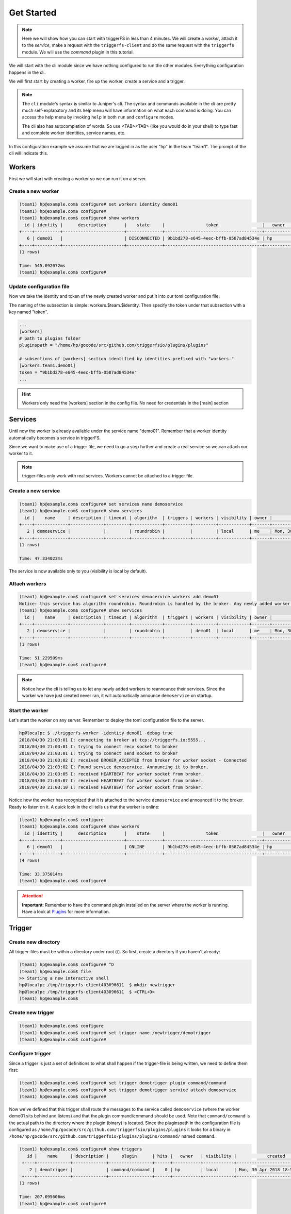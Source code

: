 ===========
Get Started
===========

.. note::

   Here we will show how you can start with triggerFS in less than 4 minutes. We will create a `worker`, attach it to the `service`, make a request with the ``triggerfs-client`` and do the same request with the ``triggerfs`` module.
   We will use the `command` plugin in this tutorial.

We will start with the cli module since we have nothing configured to run the other modules. Everything configuration happens in the cli.

We will first start by creating a worker, fire up the worker, create a service and a trigger.

.. note::

   The ``cli`` module's syntax is similar to Juniper's cli. The syntax and commands available in the cli are pretty much self-explanatory and its help menu will have information on what each command is doing. You can access the help menu by invoking ``help`` in both ``run`` and ``configure`` modes.
   
   The cli also has autocompletion of words. So use <TAB><TAB> (like you would do in your shell) to type fast and complete worker identities, service names, etc.

In this configuration example we assume that we are logged in as the user "hp" in the team "team1". The prompt of the cli will indicate this.

Workers
#######

First we will start with creating a worker so we can run it on a server.

Create a new worker
-------------------

.. code-block:: bash

   (team1) hp@example.com$ configure# set workers identity demo01
   (team1) hp@example.com$ configure#  
   (team1) hp@example.com$ configure# show workers
     id | identity |      description       |    state     |                token                 |   owner   |            created            |            updated             
   +----+----------+------------------------+--------------+--------------------------------------+-----------+-------------------------------+-------------------------------+
      6 | demo01   |                        | DISCONNECTED | 9b1bd278-e645-4eec-bffb-0587ad84534e | hp        | Mon, 30 Apr 2018 18:45:30 UTC | Mon, 30 Apr 2018 18:45:30 UTC  
   +----+----------+------------------------+--------------+--------------------------------------+-----------+-------------------------------+-------------------------------+
   (1 rows)

   Time: 545.092072ms
   (team1) hp@example.com$ configure#  

Update configuration file
-------------------------

Now we take the identity and token of the newly created worker and put it into our toml configuration file.

The naming of the subsection is simple: workers.$team.$identity. Then specify the token under that subsection with a key named "token".

.. code-block:: bash

   ...
   [workers]
   # path to plugins folder
   pluginspath = "/home/hp/gocode/src/github.com/triggerfsio/plugins/plugins"
   
   # subsections of [workers] section identified by identities prefixed with "workers."
   [workers.team1.demo01]
   token = "9b1bd278-e645-4eec-bffb-0587ad84534e"
   ...

.. hint::

   Workers only need the [workers] section in the config file. No need for credentials in the [main] section

Services
########

Until now the worker is already available under the service name "demo01". Remember that a worker identity automatically becomes a service in triggerFS.

Since we want to make use of a trigger file, we need to go a step further and create a real service so we can attach our worker to it.

.. note::

   trigger-files only work with real services. Workers cannot be attached to a trigger file.

Create a new service
--------------------

.. code-block:: bash

   (team1) hp@example.com$ configure# set services name demoservice
   (team1) hp@example.com$ configure# show services
     id |    name     | description | timeout | algorithm  | triggers | workers | visibility | owner |            created            |            updated             
   +----+-------------+-------------+---------+------------+----------+---------+------------+-------+-------------------------------+-------------------------------+
      2 | demoservice |             |         | roundrobin |          |         | local      | me    | Mon, 30 Apr 2018 18:49:02 UTC | Mon, 30 Apr 2018 18:49:02 UTC  
   +----+-------------+-------------+---------+------------+----------+---------+------------+-------+-------------------------------+-------------------------------+
   (1 rows)

   Time: 47.334023ms

The service is now available only to you (visibility is local by default).

Attach workers
--------------

.. code-block:: bash

   (team1) hp@example.com$ configure# set services demoservice workers add demo01
   Notice: this service has algorithm roundrobin. Roundrobin is handled by the broker. Any newly added worker to this service should reannounce its services.
   (team1) hp@example.com$ configure# show services
     id |    name     | description | timeout | algorithm  | triggers | workers | visibility | owner |            created            |            updated             
   +----+-------------+-------------+---------+------------+----------+---------+------------+-------+-------------------------------+-------------------------------+
      2 | demoservice |             |         | roundrobin |          | demo01  | local      | me    | Mon, 30 Apr 2018 18:49:02 UTC | Mon, 30 Apr 2018 18:49:02 UTC  
   +----+-------------+-------------+---------+------------+----------+---------+------------+-------+-------------------------------+-------------------------------+
   (1 rows)

   Time: 51.229509ms
   (team1) hp@example.com$ configure#  


.. note::

   Notice how the cli is telling us to let any newly added workers to reannounce their services. Since the worker we have just created never ran, it will automatically announce ``demoservice`` on startup.

Start the worker
----------------

Let's start the worker on any server. Remember to deploy the toml configuration file to the server.

.. code-block:: bash

   hp@localpc $ ./triggerfs-worker -identity demo01 -debug true
   2018/04/30 21:03:01 I: connecting to broker at tcp://triggerfs.io:5555...
   2018/04/30 21:03:01 I: trying to connect recv socket to broker
   2018/04/30 21:03:01 I: trying to connect send socket to broker
   2018/04/30 21:03:02 I: received BROKER_ACCEPTED from broker for worker socket - Connected
   2018/04/30 21:03:02 I: Found service demoservice. Announcing it to broker.
   2018/04/30 21:03:05 I: received HEARTBEAT for worker socket from broker.
   2018/04/30 21:03:07 I: received HEARTBEAT for worker socket from broker.
   2018/04/30 21:03:10 I: received HEARTBEAT for worker socket from broker.

Notice how the worker has recognized that it is attached to the service ``demoservice`` and announced it to the broker. Ready to listen on it.
A quick look in the cli tells us that the worker is online:

.. code-block:: bash

   (team1) hp@example.com$ configure
   (team1) hp@example.com$ configure# show workers
     id | identity |      description       |    state     |                token                 |   owner   |            created            |            updated             
   +----+----------+------------------------+--------------+--------------------------------------+-----------+-------------------------------+-------------------------------+
      6 | demo01   |                        | ONLINE       | 9b1bd278-e645-4eec-bffb-0587ad84534e | hp        | Mon, 30 Apr 2018 18:45:30 UTC | Mon, 30 Apr 2018 19:03:01 UTC  
   +----+----------+------------------------+--------------+--------------------------------------+-----------+-------------------------------+-------------------------------+
   (4 rows)

   Time: 33.375014ms
   (team1) hp@example.com$ configure#  

.. attention::

   **Important**: Remember to have the command plugin installed on the server where the worker is running. Have a look at Plugins_ for more information.


Trigger
#######

Create new directory
--------------------

All trigger-files must be within a directory under root (/). So first, create a directory if you haven't already:

.. code-block:: bash

   (team1) hp@example.com$ configure# ^D
   (team1) hp@example.com$ file
   >> Starting a new interactive shell
   hp@localpc /tmp/triggerfs-client403096611  $ mkdir newtrigger
   hp@localpc /tmp/triggerfs-client403096611  $ <CTRL+D>
   (team1) hp@example.com$  


Create new trigger
------------------

.. code-block:: bash

   (team1) hp@example.com$ configure
   (team1) hp@example.com$ configure# set trigger name /newtrigger/demotrigger
   (team1) hp@example.com$ configure#  


Configure trigger
-----------------

Since a trigger is just a set of definitions to what shall happen if the trigger-file is being written, we need to define them first:

.. code-block:: bash

   (team1) hp@example.com$ configure# set trigger demotrigger plugin command/command
   (team1) hp@example.com$ configure# set trigger demotrigger service attach demoservice
   (team1) hp@example.com$ configure#  
   
Now we've defined that this trigger shall route the messages to the service called ``demoservice`` (where the worker demo01 sits behind and listens) and that the plugin command/command should be used.
Note that ``command/command`` is the actual path to the directory where the plugin (binary) is located. Since the pluginspath in the configuration file is configured as ``/home/hp/gocode/src/github.com/triggerfsio/plugins/plugins`` it looks for a binary in ``/home/hp/gocode/src/github.com/triggerfsio/plugins/plugins/command/`` named ``command``.

.. code-block:: bash

   (team1) hp@example.com$ configure# show triggers
      id |    name     | description |     plugin      | hits |   owner   | visibility |            created            |            updated             
    +----+-------------+-------------+-----------------+------+-----------+------------+-------------------------------+-------------------------------+
       2 | demotrigger |             | command/command |    0 | hp        | local      | Mon, 30 Apr 2018 18:53:54 UTC | Mon, 30 Apr 2018 18:53:54 UTC  
    +----+-------------+-------------+-----------------+------+-----------+------------+-------------------------------+-------------------------------+
   (1 rows)

   Time: 207.095606ms
   (team1) hp@example.com$ configure#  

If we go back into our filesystem where the fs module has mounted our triggerFS filesystem, we will see that a new file is located under the ``newtrigger`` directory:

.. code-block:: bash

   (team1) hp@example.com$ configure# ^D
   (team1) hp@example.com$ file
   >> Starting a new interactive shell
   hp@localpc /tmp/triggerfs-client403096611  $ ll newtrigger/
   total 512
   -rw-r--r-- 1 hp hp 0 Apr 30 20:53 demotrigger
   hp@localpc /tmp/triggerfs-client403096611  $ <CTRL+D>
   (team1) hp@example.com$  


Client
######

Make a request
--------------

Let's make a request to our new service with the client module. We will define our service, the plugin to be used and a timeout for the request. Our command will be ``uptime`` to get the uptime of the server:

.. code-block:: bash

   hp@localpc $ ./triggerfs-client -service demoservice -plugin command/command -timeout 10s -command uptime
   2018/04/30 21:14:06 Sending message to service demoservice (roundrobin)
   [command/command@demo01]  21:14:07 up  8:26,  7 users,  load average: 0.61, 0.60, 0.52
   
   Exit code: 0
   Total messages: 1
   Time ran: 907.914622ms
   
   hp@localpc $ 

The response came from the server with the worker running on called ``demo01`` and the plugin ``command/command`` and the output of the ``uptime`` command.

.. hint::

   The client module also reads stdin, so you can skip the ``-command`` flag and echo uptime piped to the client:

.. code-block:: bash

   hp@localpc $ echo uptime | ./triggerfs-client -service demoservice -plugin command/command -timeout 10s
   2018/04/30 21:14:06 Sending message to service demoservice (roundrobin)
   [command/command@demo01]  21:14:07 up  8:26,  7 users,  load average: 0.61, 0.60, 0.52
   
   Exit code: 0
   Total messages: 1
   Time ran: 907.914622ms
   
   hp@localpc $ 


FS
##

Now, since we have set up a trigger we can also use the fs module to write to a real file.

Run
---

First we start the module which will always run in the foreground (there is no background mode currently):

.. code-block:: bash

   hp@localpc $ ./triggerfs
   triggerfs (v1.0.0)
   
   **********************************************************************************
   *** Welcome to triggerFS. A realtime messaging and distributed trigger system. ***
   **********************************************************************************
   
   2018/04/30 21:20:33 === triggerfs module started ===
   2018/04/30 21:20:33 No JWT provided. Authenticating with login credentials in config.
   2018/04/30 21:20:34 Successful login. JWT is eyJhbGciOiJIUzI1NiIsInR5cCI6IkpXVCJ9...
   2018/04/30 21:20:34 Successful login.
   
   2018/04/30 21:20:34 Started triggerfs.
   2018/04/30 21:20:34 Serving filesystem in ./mountpoint
   2018/04/30 21:20:34 Log file is ./triggerfs.log
   2018/04/30 21:20:34 Ready and running in foreground...

The mountpoint in this case is the directory called ``mountpoint`` in $PWD (set in the configuration toml file as ./mountpoint).


Execute (write to trigger-file)
-------------------------------

Now in another terminal we can go into that directory and write to the trigger-file:

.. code-block:: bash

   hp@localpc $ ll mountpoint/
   total 512
   drwxrwxr-x 1 hp hp 0 Apr 30 20:52 newtrigger/
   hp@localpc $ ll mountpoint/newtrigger/
   total 512
   -rw-r--r-- 1 hp hp 0 Apr 30 20:53 demotrigger
   hp@localpc $ echo uptime > mountpoint/newtrigger/demotrigger 
   hp@localpc $ 

Since we cannot write into stdout in FUSE (except we have read from a file) the output (response) of this request will be displayed in the terminal where the fs module is running in foreground.

If a logfile was specified in the configuration file for the ``[triggerfs]`` section then the response can be found there as well.

A look at the trigger in our cli will show that it got one hit:

.. code-block:: bash

   (team1) hp@example.com$ configure# show triggers
     id |    name     | description |     plugin      | hits |   owner   | visibility |            created            |            updated             
   +----+-------------+-------------+-----------------+------+-----------+------------+-------------------------------+-------------------------------+
      2 | demotrigger |             | command/command |    1 | hp        | local      | Mon, 30 Apr 2018 18:53:54 UTC | Mon, 30 Apr 2018 19:22:52 UTC  
   (1 rows)
   
   Time: 177.43962ms
   (team1) hp@example.com$ configure# 

in the ``hits`` column.


This was one configuration flow in its simplest form for a complete setup of a trigger.

We have created a worker, bound it to a service, created a trigger with a specified set of rules and executed a request in both ways with the client and the fs module.



Plugins
#######

Plugins are binaries written and compiled in go. Since triggerFS uses zmq for its socket communication, you need to install libzmq3.

This is only necessary if you want to build the plugin yourself. The triggerFS marketplace later will have binaries pre-built (statically linked, so you don't need any dependencies) for you (beside the available source code of the plugin).

The triggerFS core plugins are available at https://github.com/triggerfsio/plugins.

Go get them with ``go get``:

.. code-block:: bash

   go get github.com/triggerfsio/plugins

.. note::

   The core plugins currently come without a pre-built binary. We will save this feature for later when we have launched the marketplace.

   For now, you **have to** build the core plugins yourself. If you are experienced with docker, you can also make use of the golang docker file which comes with golang already installed.
   In this example we will assume that you have installed golang and libzmq3-dev on your machine.

Dependencies
------------

If you want to build a plugin you need to have installed libzmq3 and its developer files. Install it with:

.. code-block:: bash

   apt-get install libzmq3-dev

Build
-----

Now switch to the folder of the plugin you want to build:

.. code-block:: bash

   hp@localpc ~ $ cd gocode/src/github.com/triggerfsio/plugins/
   hp@localpc ~/gocode/src/github.com/triggerfsio/plugins $ cd plugins/command/
   hp@localpc ~/gocode/src/github.com/triggerfsio/plugins/plugins/command $ go build command.go 
   hp@localpc ~/gocode/src/github.com/triggerfsio/plugins/plugins/command $ ll
   total 8.2M
   -rwxrwxr-x 1 hp hp 8.2M Apr 30 21:33 command*
   -rw-rw-r-- 1 hp hp 2.3K Apr  4 00:58 command.go
   hp@localpc ~/gocode/src/github.com/triggerfsio/plugins/plugins/command $ 

Now you can point your plugins folder to this directory (in your toml configuration file under section ``[workers]``):

.. code-block:: bash

   ### WORKERS SECTION
   [workers]
   # path to plugins folder
   pluginspath = "/home/hp/gocode/src/github.com/triggerfsio/plugins/plugins"
   
   # subsections of [workers] section identified by identities prefixed with "workers."
   [workers.team1.demo01]
   token = '9b1bd278-e645-4eec-bffb-0587ad84534e'
   ...

The command binary will be ready for use now.